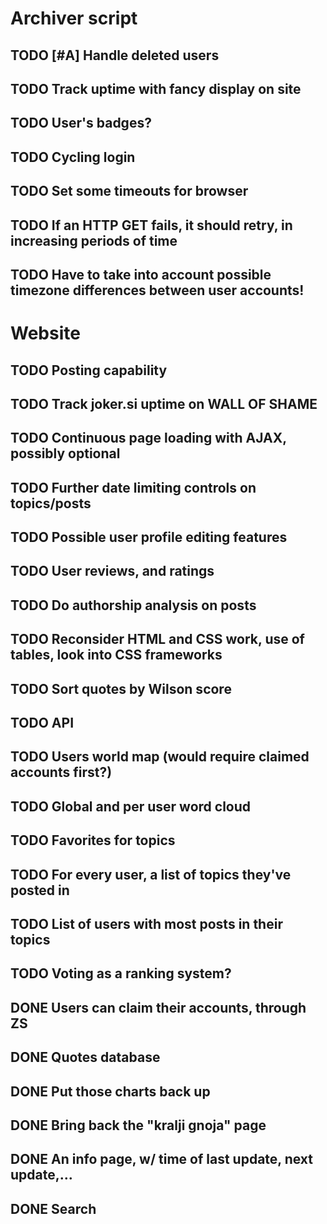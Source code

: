 * Archiver script
** TODO [#A] Handle deleted users
   :PROPERTIES:
   :ID:       f675705a-48e9-46ee-bfbe-90a5c348170b
   :END:
** TODO Track uptime with fancy display on site
   :PROPERTIES:
   :ID:       2465b446-8018-4457-93f5-5689a0a0eccd
   :END:
** TODO User's badges?
   :PROPERTIES:
   :ID:       a7ec6bfc-3520-4665-99cb-7e1312a25f96
   :END:
** TODO Cycling login
   :PROPERTIES:
   :ID:       3f340576-cd2e-40a7-80c8-f4cc404e83ba
   :END:
** TODO Set some timeouts for browser
   :PROPERTIES:
   :ID:       b0f6cc63-a063-4bce-8b4c-5365d3da70ad
   :END:
** TODO If an HTTP GET fails, it should retry, in increasing periods of time
   :PROPERTIES:
   :ID:       fc4f13b5-df31-4714-8720-106bcf0dfb97
   :END:
** TODO Have to take into account possible timezone differences between user accounts!
   :PROPERTIES:
   :ID:       ce79ae56-646e-44b0-8c4d-3ddac5121074
   :END:
* Website
** TODO Posting capability
   :PROPERTIES:
   :ID:       16f11798-6c0e-4097-8c25-9cd402313cf5
   :END:
** TODO Track joker.si uptime on WALL OF SHAME
   :PROPERTIES:
   :ID:       507facd0-7742-43b0-a46f-8bff856e331a
   :END:
** TODO Continuous page loading with AJAX, possibly optional
   :PROPERTIES:
   :ID:       c80a9b4d-c156-4bb5-8ece-169143fb3b4e
   :END:
** TODO Further date limiting controls on topics/posts
   :PROPERTIES:
   :ID:       3790a52f-f97a-40a4-a59d-65090f23a9bc
   :END:
** TODO Possible user profile editing features
   :PROPERTIES:
   :ID:       1ff8a0df-6ad8-4d6b-b822-081b0a3138c3
   :END:
** TODO User reviews, and ratings
   :PROPERTIES:
   :ID:       0439d881-c8ff-4efb-8cc3-614e12e1a68d
   :END:
** TODO Do authorship analysis on posts
   :PROPERTIES:
   :ID:       47365451-3b67-465e-86df-3963b44bc6f3
   :END:
** TODO Reconsider HTML and CSS work, use of tables, look into CSS frameworks
   :PROPERTIES:
   :ID:       3d5aabbf-2303-4c49-8c27-611d21776370
   :END:
** TODO Sort quotes by Wilson score
   :PROPERTIES:
   :ID:       030774a5-90ac-4ea4-a72f-aa9ee516576f
   :END:
** TODO API
   :PROPERTIES:
   :ID:       964e328b-7ea0-4aa3-9f38-c93f45e05af2
   :END:
** TODO Users world map (would require claimed accounts first?)
   :PROPERTIES:
   :ID:       06561252-c188-4608-a377-8c3622af9e43
   :END:
** TODO Global and per user word cloud
   :PROPERTIES:
   :ID:       9356faed-dd29-44dd-9e2f-c744b1511506
   :END:
** TODO Favorites for topics
   :PROPERTIES:
   :ID:       1aae8b6d-53cd-41dc-aaa6-50f4c95624d2
   :END:
** TODO For every user, a list of topics they've posted in
   :PROPERTIES:
   :ID:       862af369-f61f-4b55-a8be-e41a3d29dbd2
   :END:
** TODO List of users with most posts in their topics
   :PROPERTIES:
   :ID:       828f8b2a-a286-42c9-a3eb-ae315e9567b9
   :END:
** TODO Voting as a ranking system?
   :PROPERTIES:
   :ID:       bd7e2ac3-730d-4dea-b9fc-3f8e8fbe5ca9
   :END:
** DONE Users can claim their accounts, through ZS
   CLOSED: [2011-04-24 Sun 18:25]
** DONE Quotes database
   CLOSED: [2011-04-24 Sun 18:25]
** DONE Put those charts back up
   CLOSED: [2011-04-24 Sun 18:25]
** DONE Bring back the "kralji gnoja" page
   CLOSED: [2010-11-03 Wed 12:01]
** DONE An info page, w/ time of last update, next update,...
   CLOSED: [2010-11-03 Wed 12:01]
** DONE Search
   CLOSED: [2011-04-24 Sun 18:25]
